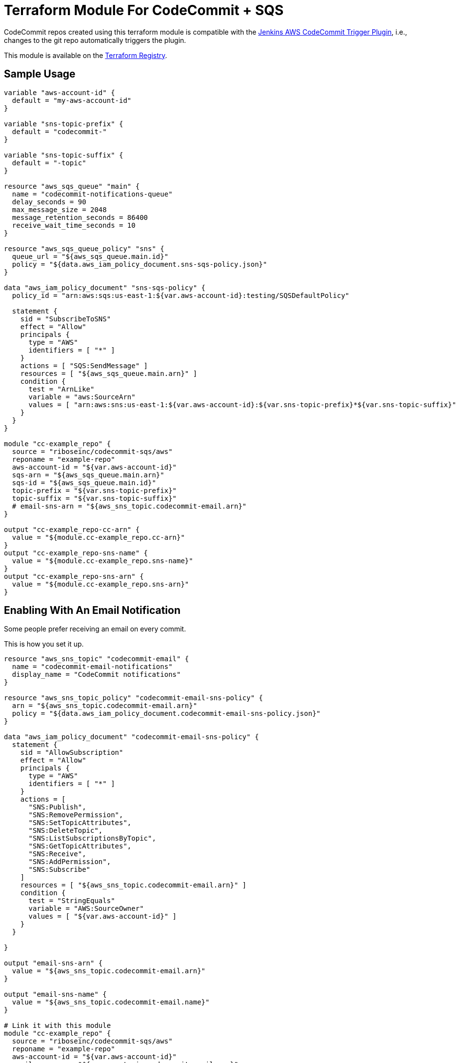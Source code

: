 = Terraform Module For CodeCommit + SQS

CodeCommit repos created using this terraform module is compatible with
the
https://github.com/riboseinc/aws-codecommit-trigger-plugin[Jenkins AWS CodeCommit Trigger Plugin],
i.e., changes to the git repo automatically triggers the plugin.

This module is available on the https://registry.terraform.io/modules/riboseinc/codecommit-sqs/aws/[Terraform Registry].


== Sample Usage

[source,go]
----
variable "aws-account-id" {
  default = "my-aws-account-id"
}

variable "sns-topic-prefix" {
  default = "codecommit-"
}

variable "sns-topic-suffix" {
  default = "-topic"
}

resource "aws_sqs_queue" "main" {
  name = "codecommit-notifications-queue"
  delay_seconds = 90
  max_message_size = 2048
  message_retention_seconds = 86400
  receive_wait_time_seconds = 10
}

resource "aws_sqs_queue_policy" "sns" {
  queue_url = "${aws_sqs_queue.main.id}"
  policy = "${data.aws_iam_policy_document.sns-sqs-policy.json}"
}

data "aws_iam_policy_document" "sns-sqs-policy" {
  policy_id = "arn:aws:sqs:us-east-1:${var.aws-account-id}:testing/SQSDefaultPolicy"

  statement {
    sid = "SubscribeToSNS"
    effect = "Allow"
    principals {
      type = "AWS"
      identifiers = [ "*" ]
    }
    actions = [ "SQS:SendMessage" ]
    resources = [ "${aws_sqs_queue.main.arn}" ]
    condition {
      test = "ArnLike"
      variable = "aws:SourceArn"
      values = [ "arn:aws:sns:us-east-1:${var.aws-account-id}:${var.sns-topic-prefix}*${var.sns-topic-suffix}" ]
    }
  }
}

module "cc-example_repo" {
  source = "riboseinc/codecommit-sqs/aws"
  reponame = "example-repo"
  aws-account-id = "${var.aws-account-id}"
  sqs-arn = "${aws_sqs_queue.main.arn}"
  sqs-id = "${aws_sqs_queue.main.id}"
  topic-prefix = "${var.sns-topic-prefix}"
  topic-suffix = "${var.sns-topic-suffix}"
  # email-sns-arn = "${aws_sns_topic.codecommit-email.arn}"
}

output "cc-example_repo-cc-arn" {
  value = "${module.cc-example_repo.cc-arn}"
}
output "cc-example_repo-sns-name" {
  value = "${module.cc-example_repo.sns-name}"
}
output "cc-example_repo-sns-arn" {
  value = "${module.cc-example_repo.sns-arn}"
}
----

== Enabling With An Email Notification

Some people prefer receiving an email on every commit.

This is how you set it up.

[source,go]
----
resource "aws_sns_topic" "codecommit-email" {
  name = "codecommit-email-notifications"
  display_name = "CodeCommit notifications"
}

resource "aws_sns_topic_policy" "codecommit-email-sns-policy" {
  arn = "${aws_sns_topic.codecommit-email.arn}"
  policy = "${data.aws_iam_policy_document.codecommit-email-sns-policy.json}"
}

data "aws_iam_policy_document" "codecommit-email-sns-policy" {
  statement {
    sid = "AllowSubscription"
    effect = "Allow"
    principals {
      type = "AWS"
      identifiers = [ "*" ]
    }
    actions = [
      "SNS:Publish",
      "SNS:RemovePermission",
      "SNS:SetTopicAttributes",
      "SNS:DeleteTopic",
      "SNS:ListSubscriptionsByTopic",
      "SNS:GetTopicAttributes",
      "SNS:Receive",
      "SNS:AddPermission",
      "SNS:Subscribe"
    ]
    resources = [ "${aws_sns_topic.codecommit-email.arn}" ]
    condition {
      test = "StringEquals"
      variable = "AWS:SourceOwner"
      values = [ "${var.aws-account-id}" ]
    }
  }

}

output "email-sns-arn" {
  value = "${aws_sns_topic.codecommit-email.arn}"
}

output "email-sns-name" {
  value = "${aws_sns_topic.codecommit-email.name}"
}

# Link it with this module
module "cc-example_repo" {
  source = "riboseinc/codecommit-sqs/aws"
  reponame = "example-repo"
  aws-account-id = "${var.aws-account-id}"
  email-sns-arn = "${aws_sns_topic.codecommit-email.arn}"
  topic-prefix = "${var.sns-topic-prefix}"
  topic-suffix = "${var.sns-topic-suffix}"
  sqs-arn = "${aws_sqs_queue.main.arn}"
  sqs-id = "${aws_sqs_queue.main.id}"
}
----

